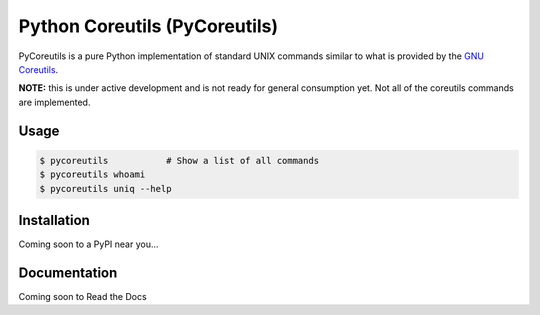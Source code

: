 Python Coreutils (PyCoreutils)
==============================

PyCoreutils is a pure Python implementation of standard UNIX commands
similar to what is provided by the `GNU Coreutils`_.

.. _GNU Coreutils: https://www.gnu.org/software/coreutils/coreutils.html


**NOTE:** this is under active development and is not ready for general
consumption yet. Not all of the coreutils commands are implemented.


Usage
-----

.. code-block:: bash

    $ pycoreutils           # Show a list of all commands
    $ pycoreutils whoami
    $ pycoreutils uniq --help



Installation
------------

Coming soon to a PyPI near you...


Documentation
-------------

Coming soon to Read the Docs
